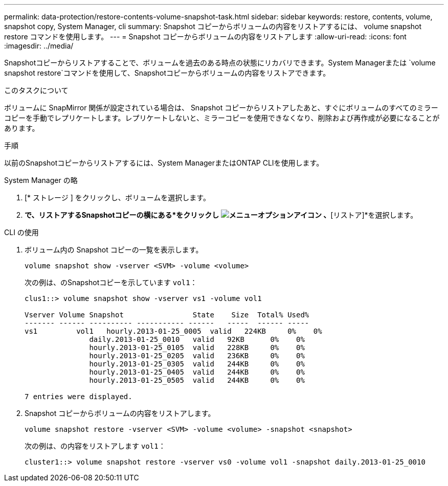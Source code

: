 ---
permalink: data-protection/restore-contents-volume-snapshot-task.html 
sidebar: sidebar 
keywords: restore, contents, volume, snapshot copy, System Manager, cli 
summary: Snapshot コピーからボリュームの内容をリストアするには、 volume snapshot restore コマンドを使用します。 
---
= Snapshot コピーからボリュームの内容をリストアします
:allow-uri-read: 
:icons: font
:imagesdir: ../media/


[role="lead"]
Snapshotコピーからリストアすることで、ボリュームを過去のある時点の状態にリカバリできます。System Managerまたは `volume snapshot restore`コマンドを使用して、Snapshotコピーからボリュームの内容をリストアできます。

.このタスクについて
ボリュームに SnapMirror 関係が設定されている場合は、 Snapshot コピーからリストアしたあと、すぐにボリュームのすべてのミラーコピーを手動でレプリケートします。レプリケートしないと、ミラーコピーを使用できなくなり、削除および再作成が必要になることがあります。

.手順
以前のSnapshotコピーからリストアするには、System ManagerまたはONTAP CLIを使用します。

[role="tabbed-block"]
====
.System Manager の略
--
. [* ストレージ ] をクリックし、ボリュームを選択します。
. [Snapshotコピー]*で、リストアするSnapshotコピーの横にある*をクリックし image:icon_kabob.gif["メニューオプションアイコン"] 、*[リストア]*を選択します。


--
.CLI の使用
--
. ボリューム内の Snapshot コピーの一覧を表示します。
+
[source, cli]
----
volume snapshot show -vserver <SVM> -volume <volume>
----
+
次の例は、のSnapshotコピーを示しています `vol1`：

+
[listing]
----

clus1::> volume snapshot show -vserver vs1 -volume vol1

Vserver Volume Snapshot                State    Size  Total% Used%
------- ------ ---------- ----------- ------   -----  ------ -----
vs1	    vol1   hourly.2013-01-25_0005  valid   224KB     0%    0%
               daily.2013-01-25_0010   valid   92KB      0%    0%
               hourly.2013-01-25_0105  valid   228KB     0%    0%
               hourly.2013-01-25_0205  valid   236KB     0%    0%
               hourly.2013-01-25_0305  valid   244KB     0%    0%
               hourly.2013-01-25_0405  valid   244KB     0%    0%
               hourly.2013-01-25_0505  valid   244KB     0%    0%

7 entries were displayed.
----
. Snapshot コピーからボリュームの内容をリストアします。
+
[source, cli]
----
volume snapshot restore -vserver <SVM> -volume <volume> -snapshot <snapshot>
----
+
次の例は、の内容をリストアします `vol1`：

+
[listing]
----
cluster1::> volume snapshot restore -vserver vs0 -volume vol1 -snapshot daily.2013-01-25_0010
----


--
====